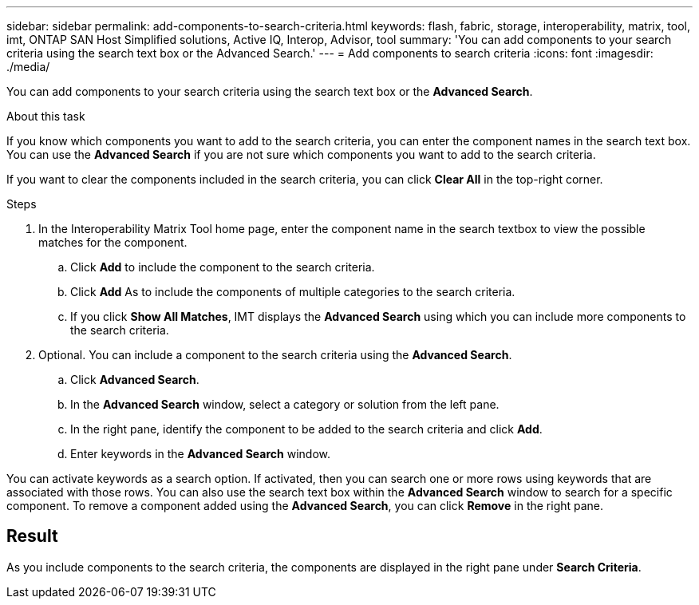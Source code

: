 ---
sidebar: sidebar
permalink: add-components-to-search-criteria.html
keywords: flash, fabric, storage, interoperability, matrix, tool, imt, ONTAP SAN Host Simplified solutions, Active IQ, Interop, Advisor, tool
summary:  'You can add components to your search criteria using the search text box or the Advanced Search.'
---
= Add components to search criteria
:icons: font
:imagesdir: ./media/

[.lead]
You can add components to your search criteria using the search text box or the *Advanced Search*.

.About this task

If you know which components you want to add to the search criteria, you can enter the component names in the search text box. You can use the *Advanced Search* if you are not sure which components you want to add to the search criteria.

If you want to clear the components included in the search criteria, you can click *Clear All* in the top-right corner.

.Steps

. In the Interoperability Matrix Tool home page, enter the component name in the search textbox to view the possible matches for the component.
.. Click *Add* to include the component to the search criteria.
.. Click *Add* As to include the components of multiple categories to the search criteria.
.. If you click *Show All Matches*, IMT displays the *Advanced Search* using which you can include more components to the search criteria.
. Optional. You can include a component to the search criteria using the *Advanced Search*.
.. Click *Advanced Search*.
.. In the *Advanced Search* window, select a category or solution from the left pane.
.. In the right pane, identify the component to be added to the search criteria and click *Add*.
.. Enter keywords in the *Advanced Search* window.

You can activate keywords as a search option. If activated, then you can search one or more rows using keywords that are associated with those rows. You can also use the search text box within the *Advanced Search* window to search for a specific component. To remove a component added using the *Advanced Search*, you can click *Remove* in the right pane.

== Result
As you include components to the search criteria, the components are displayed in the right pane under *Search Criteria*.
